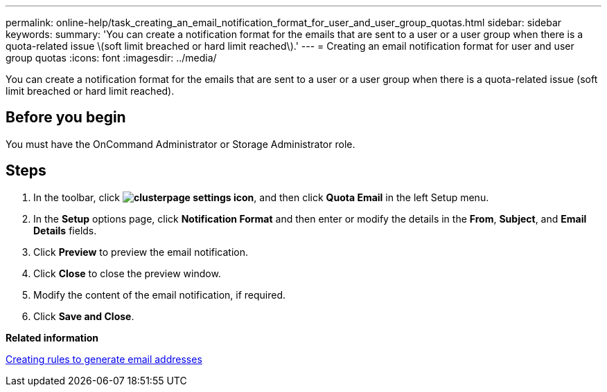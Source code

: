 ---
permalink: online-help/task_creating_an_email_notification_format_for_user_and_user_group_quotas.html
sidebar: sidebar
keywords: 
summary: 'You can create a notification format for the emails that are sent to a user or a user group when there is a quota-related issue \(soft limit breached or hard limit reached\).'
---
= Creating an email notification format for user and user group quotas
:icons: font
:imagesdir: ../media/

[.lead]
You can create a notification format for the emails that are sent to a user or a user group when there is a quota-related issue (soft limit breached or hard limit reached).

== Before you begin

You must have the OnCommand Administrator or Storage Administrator role.

== Steps

. In the toolbar, click *image:../media/clusterpage_settings_icon.gif[]*, and then click *Quota Email* in the left Setup menu.
. In the *Setup* options page, click *Notification Format* and then enter or modify the details in the *From*, *Subject*, and *Email Details* fields.
. Click *Preview* to preview the email notification.
. Click *Close* to close the preview window.
. Modify the content of the email notification, if required.
. Click *Save and Close*.

*Related information*

xref:task_creating_rules_to_generate_email_addresses.adoc[Creating rules to generate email addresses]
